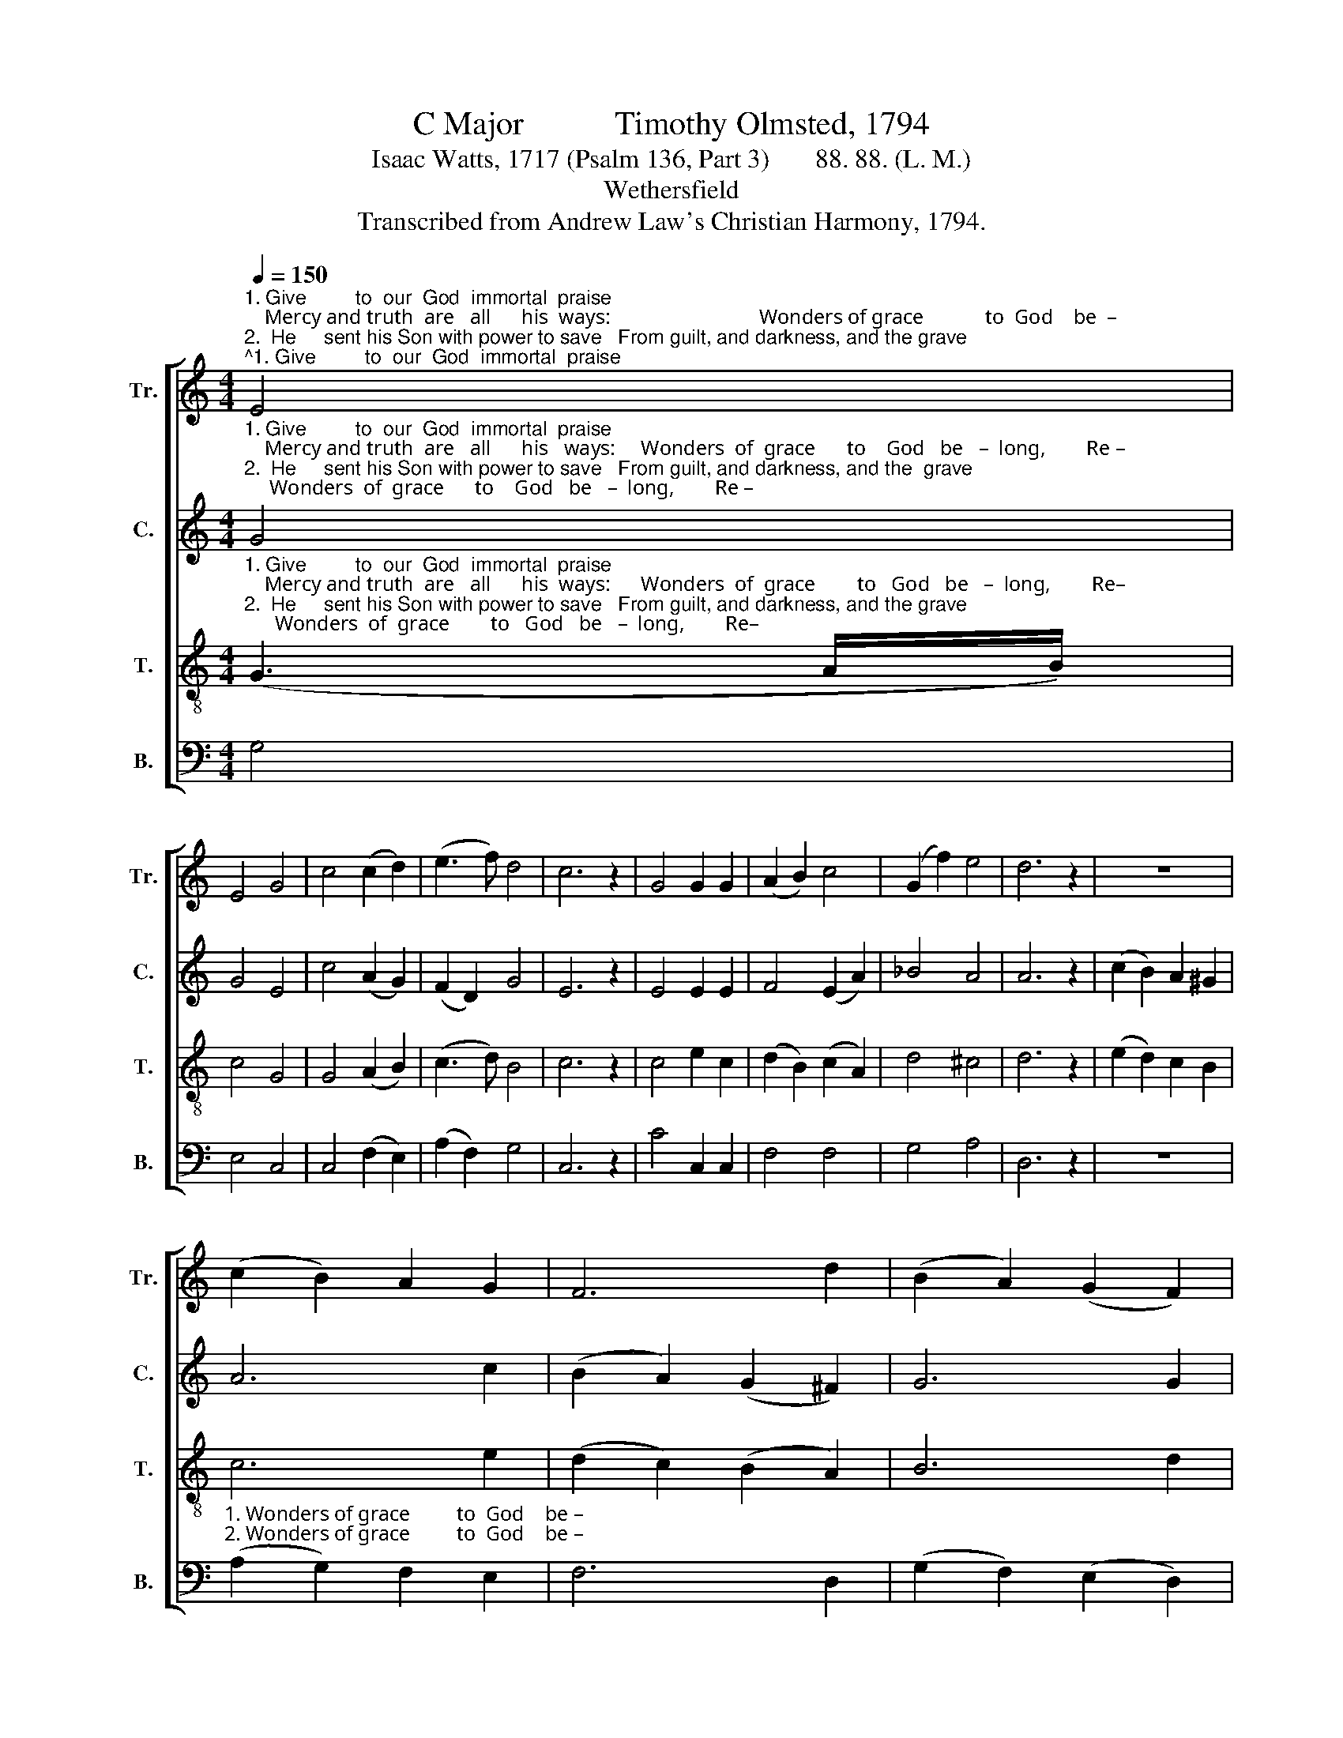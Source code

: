 X:1
T:C Major           Timothy Olmsted, 1794
T:Isaac Watts, 1717 (Psalm 136, Part 3)       88. 88. (L. M.)
T:Wethersfield
T:Transcribed from Andrew Law's Christian Harmony, 1794.
%%score [ 1 2 3 4 ]
L:1/8
Q:1/4=150
M:4/4
K:C
V:1 treble nm="Tr." snm="Tr."
V:2 treble nm="C." snm="C."
V:3 treble-8 nm="T." snm="T."
V:4 bass nm="B." snm="B."
V:1
"^1. Give         to  our  God  immortal  praise;    Mercy and truth  are   all      his  ways:                             Wonders of grace            to  God    be  –\n2.  He     sent his Son with power to save   From guilt, and darkness, and the grave;                             Wonders of grace            to  God    be  –" E4 | %1
 E4 G4 | c4 (c2 d2) | (e3 f) d4 | c6 z2 | G4 G2 G2 | (A2 B2) c4 | (G2 f2) e4 | d6 z2 | z8 | %10
 (c2 B2) A2 G2 | F6 d2 | (B2 A2) (G2 F2) | %13
"^1. –long,  Repeat his mercies in your song.                                                                                                                                                                    Give to the\n2. –long,  Repeat his mercies in your song.                                                                                                                                                              Thro' this vain" E6 c2 | %14
 A2 G2 F2 D2 | (E2 G2) (c2 B2) | c6 z2 | z8 | z8 | z8 | z8 | z8 | z8 | z8 | z8 | B4 B2 B2 | %26
 (B2 c2) (d2 e2) | d4 d4 | c8 | G4 G2 G2 | (A2 Bc) (G2 F2) | E4 E4 | F6 A2 | B4 G4 | %34
 (d2 cB) (A2 G2) | c4 (A3 G) | G6 z2 | z8 | z8 | z8 | %40
 z4 z2"^1. His mercies ever shall  en–dure,           When lords  and  kings  are       known  no     more.\n2. His mercies ever shall  en–dure,           When  this vain world  shall      be          no     more." G2 | %41
 E2 E2 F2 F2 | G4 A4 | ^G8 | z4 B4 | c4 c4 | B4 A4 | (G2 B2) (c2 A2) | B6 z2 | z8 | z8 | z8 | %52
 z4 z2 c2 | (c6 d2 | e2 f2) (e2 d2) | (c2 B2 A2 G2 | F2 E2) (A2 G2) | d4 (d3 e/f/) | e8 |] %59
V:2
"^1. Give         to  our  God  immortal  praise;    Mercy and truth  are   all      his   ways:     Wonders  of  grace      to    God   be   –  long,        Re –\n2.  He     sent his Son with power to save   From guilt, and darkness, and the  grave;     Wonders  of  grace      to    God   be   –  long,        Re –" G4 | %1
 G4 E4 | c4 (A2 G2) | (F2 D2) G4 | E6 z2 | E4 E2 E2 | F4 (E2 A2) | _B4 A4 | A6 z2 | %9
 (c2 B2) A2 ^G2 | A6 c2 | (B2 A2) (G2 ^F2) | G6 G2 | %13
"^1. –peat  his  mer –  cies  in    your    song.    Wonders of grace  to    God    be   –   long,    Re  –  peat  his mer–cies  in   your   song.    Give to the\n2. –peat  his  mer –  cies  in    your    song.    Wonders of grace  to    God     be   –  long,    Re  –  peat  his mer–cies   in   your  song. Thro' this vain" (A2 G2 F2) E2 | %14
 (F2 E2 D2) B2 | c4 G4 | E6 z2 | (B2 c2) d2 B2 | (G2 E2) (c2 A2) | D4 (G2 ^F2) | G4 B4 | c4 e4 | %22
 G4 c4 | (d2 c2) (B2 A2) | B6 z2 | d4 d2 d2 | %26
"^1. Lord   of  lords  re–nown, The King of kings with glo–ry crown, The King of  kings     with          glo – ry      crown:\n2. world he  guides  our feet, And leads us to       his   hea–v'nly seat,  And leads us to            his            hea–v'nly   seat:" (B2 AG) (F2 E2) | %27
 D4 D4 | E8 | E4 E2 E2 | (E2 G2) (c2 d2) | c4 G4 | A6 c2 | B4 B4 | (B2 c2) (d2 cB) | A4 A4 | %36
 B6 z2 | z8 | z8 | %39
 z4 z2"^1. His  mer – cies     ev   –   er         shall   en–dure,          When lords and kings  are       known  no     more. When lords  and  kings  are \n2. His  mer – cies     ev   –   er          shall  en–dure,          When  this vain world  shall    be          no     more.  When this vain world  shall" A2 | %40
 (e2 d2) (c2 B2) | c4 (B2 A2) | E4 F4 | E8 | z4 E4 | E4 c4 | (B d3) (e c3) | B4 A4 | G6 G2 | %49
 G4 G4 | (d B3) (c A3) | %51
"^1. known no more. When lords _______  and     kings ________  are        known   no      more.\n2.  be         no more.  When this ________ vain    world _______  shall       be            no     more." E4 D4 | %52
 C6 G2 | (E2 c2 e2 d2 | c2 G2) (E2 G2) | (F2 D2 E2 G2 | A2 B2) c4 | (F2 D2) G4 | G8 |] %59
V:3
"^1. Give         to  our  God  immortal  praise;    Mercy and truth  are   all      his  ways:      Wonders  of  grace        to   God   be   –  long,        Re–\n2.  He     sent his Son with power to save   From guilt, and darkness, and the grave;      Wonders  of  grace        to   God   be   –  long,        Re–" (G3 A/B/) | %1
 c4 G4 | G4 (A2 B2) | (c3 d) B4 | c6 z2 | c4 e2 c2 | (d2 B2) (c2 A2) | d4 ^c4 | d6 z2 | %9
 (e2 d2) c2 B2 | c6 e2 | (d2 c2) (B2 A2) | B6 d2 | (c2 B2 A2) G2 | (A2 B2 c2) f2 | e4 d4 | c6 z2 | %17
 (G2 A2 B2) G2 | c4 (e2 c2) | (A2 B2) (c2 A2) | (d2 e2) (^f2 d2) | g4 c4 | B4 (A2 G2) | %23
 (B2 A2) (G2 ^F2) | G6 z2 | G4 G2 G2 | (G2 A2) (B2 c2) | d4 F4 | E8 | c4 c2 c2 | (c2 d2) (e2 f2) | %31
 g4 _B4 | A6 A2 | d4 d4 | (d2 e2) (f2 g2) | a4 c4 | %36
 B6"^1. His mer – cies  ev  –  er\n2. His mer – cies  ev  –  er" G2 | (e2 d2) (c2 B2) | %38
 c4 (B2 A2) | %39
"^1. shall  en  –  dure,      His  mercies  ever  shall  en – dure,        When lords and  kings  are        known  no     more.\n2. shall  en  –  dure,      His  mercies  ever  shall  en – dure,        When  this vain world  shall      be          no     more." e4 f4 | %40
 e6 d2 | c2 e2 d2 c2 | B4 A4 | B8 | z4 G4 | G4 G4 | (d B3) (c A3) | E4 ^F4 | G6 G2 | G4 G4 | %50
 (d B3) (c A3) | E4 D4 | C6 G2 | (E2 c2 e2 d2 | c2 G2) (E2 G2) | (F2 D2 E2 G2 | A2 B2) c4 | %57
 (F2 D2) G4 | G8 |] %59
V:4
 G,4 | E,4 C,4 | C,4 (F,2 E,2) | (A,2 F,2) G,4 | C,6 z2 | C4 C,2 C,2 | F,4 F,4 | G,4 A,4 | D,6 z2 | %9
 z8 | %10
"^1. Wonders of grace         to  God    be –\n2. Wonders of grace         to  God    be –" (A,2 G,2) F,2 E,2 | %11
 F,6 D,2 | (G,2 F,2) (E,2 D,2) | %13
"^1. – long,  Repeat his mercies in your  song.\n2. – long,  Repeat his mercies in your  song." E,6 C,2 | %14
 F,2 G,2 A,2 F,2 | G,4 G,,4 | C,6 z2 | (G,2 F,2) E,2 E,2 | C,4 A,4 | D,4 D,4 | B,,4 G,4 | G,4 A,4 | %22
 B,4 C4 | D4 D,4 | [G,,G,]6 z2 | G,4 G,2 G,2 | %26
"^_______________________________________________\nEdited by B. C. Johnston, 2017\n   1. Top staff, labeled \"Air\" exchanged with third staff (Tenor)." (G,2 F,E,) (D,2 C,2) | %27
 B,,4 G,,4 | C,8 | C,4 C,2 C,2 | (C2 B,A,) (G,2 F,2) | E,4 E,4 | F,6 F,E, | D,4 D,4 | %34
 (D2 CB,) (A,2 G,2) | ^F,4 F,4 | G,6 z2 | z4 z2"^1. His mer–cies\n2. His mer–cies" E,2 | %38
 A,4 (G,2 F,2) | %39
"^1. ev  –  er        shall     en  –    dure,              shall   en–dure,\n2. ev  –  er        shall     en  –    dure,              shall   en–dure," (E,2 C2) (B,2 A,2) | %40
 E,4 E,4 | E,8 | E,4 A,4 | E,8 | z4 G,4 | E,4 C,4 | D,4 ^F,4 | G,4 D,4 | G,,6 z2 | z8 | z8 | z8 | %52
 z4 z2 G,2 | E,8- | E,4 E,4 | F,8- | F,4 F,4 | G,4 G,,4 | C,8 |] %59

